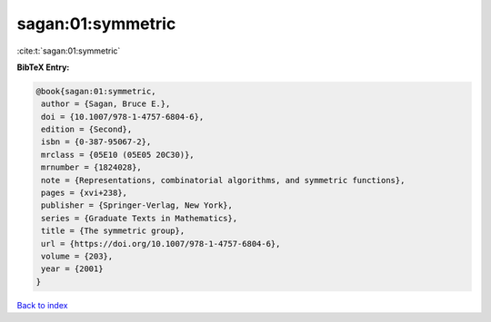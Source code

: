 sagan:01:symmetric
==================

:cite:t:`sagan:01:symmetric`

**BibTeX Entry:**

.. code-block:: bibtex

   @book{sagan:01:symmetric,
    author = {Sagan, Bruce E.},
    doi = {10.1007/978-1-4757-6804-6},
    edition = {Second},
    isbn = {0-387-95067-2},
    mrclass = {05E10 (05E05 20C30)},
    mrnumber = {1824028},
    note = {Representations, combinatorial algorithms, and symmetric functions},
    pages = {xvi+238},
    publisher = {Springer-Verlag, New York},
    series = {Graduate Texts in Mathematics},
    title = {The symmetric group},
    url = {https://doi.org/10.1007/978-1-4757-6804-6},
    volume = {203},
    year = {2001}
   }

`Back to index <../By-Cite-Keys.rst>`_

